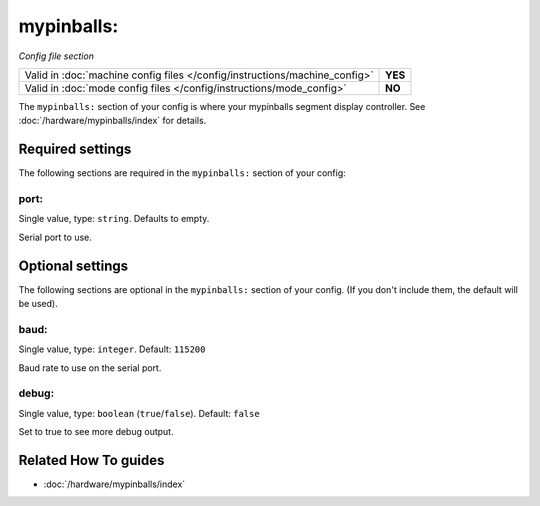 mypinballs:
===========

*Config file section*

+----------------------------------------------------------------------------+---------+
| Valid in :doc:`machine config files </config/instructions/machine_config>` | **YES** |
+----------------------------------------------------------------------------+---------+
| Valid in :doc:`mode config files </config/instructions/mode_config>`       | **NO**  |
+----------------------------------------------------------------------------+---------+

.. overview

The ``mypinballs:`` section of your config is where your mypinballs segment display controller.
See :doc:`/hardware/mypinballs/index` for details.

.. config


Required settings
-----------------

The following sections are required in the ``mypinballs:`` section of your config:

port:
~~~~~
Single value, type: ``string``. Defaults to empty.

Serial port to use.


Optional settings
-----------------

The following sections are optional in the ``mypinballs:`` section of your config. (If you don't include them, the default will be used).

baud:
~~~~~
Single value, type: ``integer``. Default: ``115200``

Baud rate to use on the serial port.

debug:
~~~~~~
Single value, type: ``boolean`` (``true``/``false``). Default: ``false``

Set to true to see more debug output.


Related How To guides
---------------------

* :doc:`/hardware/mypinballs/index`
